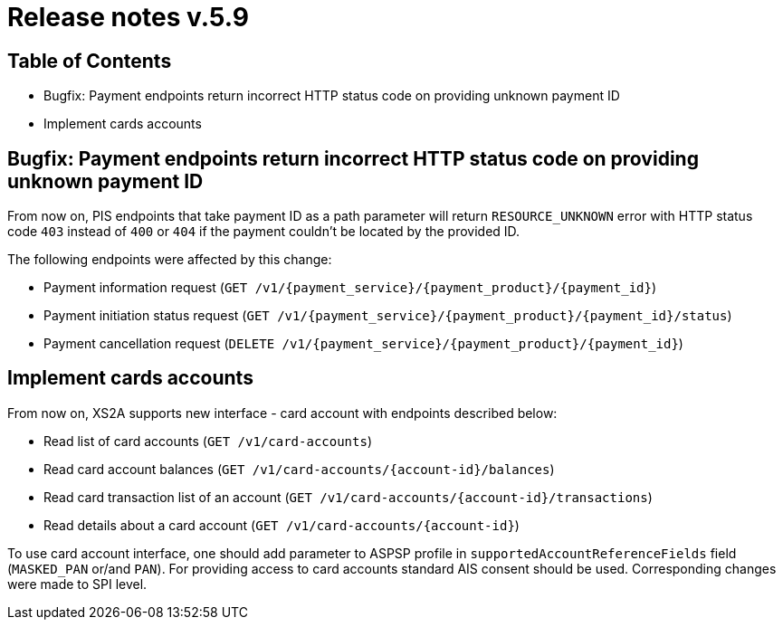 = Release notes v.5.9

== Table of Contents
* Bugfix: Payment endpoints return incorrect HTTP status code on providing unknown payment ID
* Implement cards accounts

== Bugfix: Payment endpoints return incorrect HTTP status code on providing unknown payment ID

From now on, PIS endpoints that take payment ID as a path parameter will return `RESOURCE_UNKNOWN` error with HTTP status
code `403` instead of `400` or `404` if the payment couldn't be located by the provided ID.

The following endpoints were affected by this change:

- Payment information request (`GET /v1/{payment_service}/{payment_product}/{payment_id}`)
- Payment initiation status request (`GET /v1/{payment_service}/{payment_product}/{payment_id}/status`)
- Payment cancellation request (`DELETE /v1/{payment_service}/{payment_product}/{payment_id}`)

== Implement cards accounts

From now on, XS2A supports new interface - card account with endpoints described below:

- Read list of card accounts (`GET /v1/card-accounts`)
- Read card account balances (`GET /v1/card-accounts/{account-id}/balances`)
- Read card transaction list of an account (`GET /v1/card-accounts/{account-id}/transactions`)
- Read details about a card account (`GET /v1/card-accounts/{account-id}`)

To use card account interface, one should add parameter to ASPSP profile in `supportedAccountReferenceFields` field (`MASKED_PAN` or/and `PAN`).
For providing access to card accounts standard AIS consent should be used. Corresponding changes were made to SPI level.

